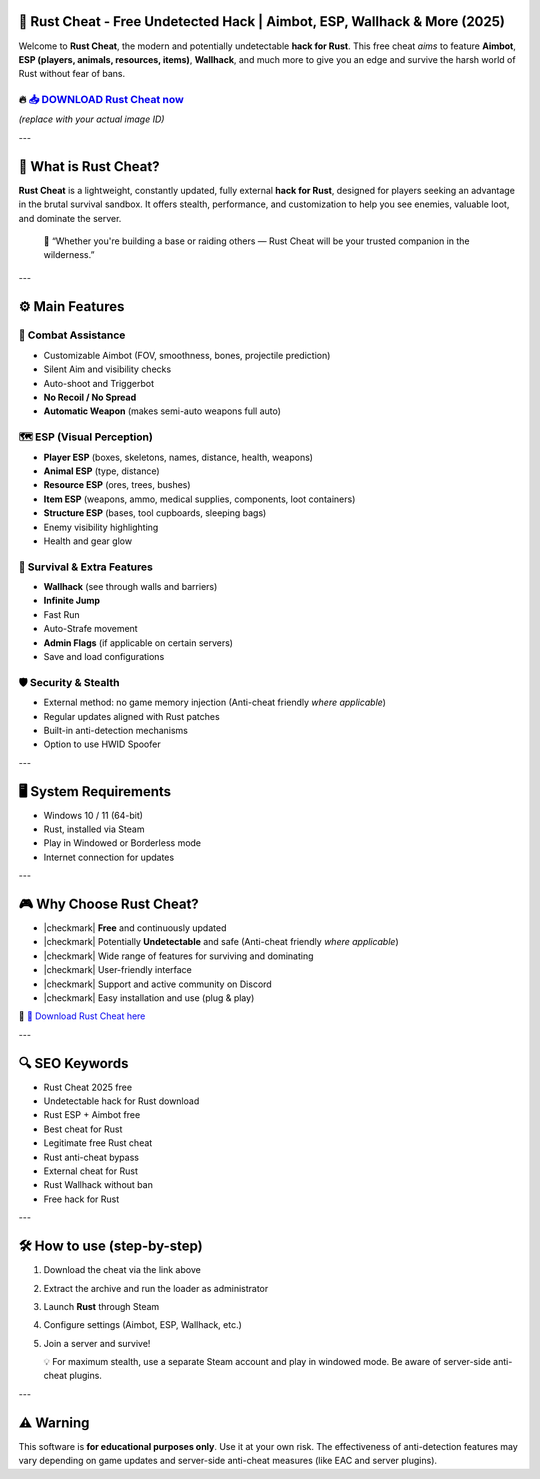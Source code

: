 ====================================================================================================
🎯 Rust Cheat - Free Undetected Hack | Aimbot, ESP, Wallhack & More (2025)
====================================================================================================

Welcome to **Rust Cheat**, the modern and potentially undetectable **hack for Rust**. This free cheat *aims* to feature **Aimbot**, **ESP (players, animals, resources, items)**, **Wallhack**, and much more to give you an edge and survive the harsh world of Rust without fear of bans.

----------------------------------------------------------------------------------------------------
🔥 `📥 DOWNLOAD Rust Cheat now <https://anysoftdownload.com/>`_
----------------------------------------------------------------------------------------------------

.. image:: https://github.com/user-attachments/assets/your-image-asset-id
   :alt: rust-cheat

*(replace with your actual image ID)*

---

===================
🔪 What is Rust Cheat?
===================

**Rust Cheat** is a lightweight, constantly updated, fully external **hack for Rust**, designed for players seeking an advantage in the brutal survival sandbox. It offers stealth, performance, and customization to help you see enemies, valuable loot, and dominate the server.

   🧠 “Whether you're building a base or raiding others — Rust Cheat will be your trusted companion in the wilderness.”

---

=================
⚙️ Main Features
=================

-------------
🎯 Combat Assistance
-------------

* Customizable Aimbot (FOV, smoothness, bones, projectile prediction)
* Silent Aim and visibility checks
* Auto-shoot and Triggerbot
* **No Recoil / No Spread**
* **Automatic Weapon** (makes semi-auto weapons full auto)

--------------------
🗺️ ESP (Visual Perception)
--------------------

* **Player ESP** (boxes, skeletons, names, distance, health, weapons)
* **Animal ESP** (type, distance)
* **Resource ESP** (ores, trees, bushes)
* **Item ESP** (weapons, ammo, medical supplies, components, loot containers)
* **Structure ESP** (bases, tool cupboards, sleeping bags)
* Enemy visibility highlighting
* Health and gear glow

-----------------------
🎒 Survival & Extra Features
-----------------------

* **Wallhack** (see through walls and barriers)
* **Infinite Jump**
* Fast Run
* Auto-Strafe movement
* **Admin Flags** (if applicable on certain servers)
* Save and load configurations

-------------------
🛡️ Security & Stealth
-------------------

* External method: no game memory injection (Anti-cheat friendly *where applicable*)
* Regular updates aligned with Rust patches
* Built-in anti-detection mechanisms
* Option to use HWID Spoofer

---

=======================
🖥️ System Requirements
=======================

* Windows 10 / 11 (64-bit)
* Rust, installed via Steam
* Play in Windowed or Borderless mode
* Internet connection for updates

---

=========================
🎮 Why Choose Rust Cheat?
=========================

* |checkmark| **Free** and continuously updated
* |checkmark| Potentially **Undetectable** and safe (Anti-cheat friendly *where applicable*)
* |checkmark| Wide range of features for surviving and dominating
* |checkmark| User-friendly interface
* |checkmark| Support and active community on Discord
* |checkmark| Easy installation and use (plug & play)

🔗 `🚀 Download Rust Cheat here <https://anysoftdownload.com/>`_

---

===================
🔍 SEO Keywords
===================

* Rust Cheat 2025 free
* Undetectable hack for Rust download
* Rust ESP + Aimbot free
* Best cheat for Rust
* Legitimate free Rust cheat
* Rust anti-cheat bypass
* External cheat for Rust
* Rust Wallhack without ban
* Free hack for Rust

---

=============================
🛠️ How to use (step-by-step)
=============================

1. Download the cheat via the link above
2. Extract the archive and run the loader as administrator
3. Launch **Rust** through Steam
4. Configure settings (Aimbot, ESP, Wallhack, etc.)
5. Join a server and survive!

   💡 For maximum stealth, use a separate Steam account and play in windowed mode. Be aware of server-side anti-cheat plugins.

---

=============
⚠️ Warning
=============

This software is **for educational purposes only**. Use it at your own risk. The effectiveness of anti-detection features may vary depending on game updates and server-side anti-cheat measures (like EAC and server plugins).
